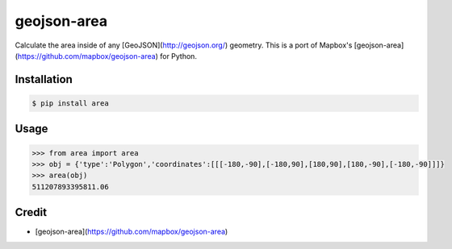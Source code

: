 geojson-area
============

.. image:: https://travis-ci.org/scisco/boolean.svg?branch=develop
    :target: https://travis-ci.org/scisco/boolean

.. image:: https://badge.fury.io/py/boolean.svg
    :target: http://badge.fury.io/py/boolean

.. image:: https://img.shields.io/pypi/l/boolean.svg
    :target: https://pypi.python.org/pypi/boolean/
    :alt: License


Calculate the area inside of any [GeoJSON](http://geojson.org/) geometry. This is a port of Mapbox's [geojson-area](https://github.com/mapbox/geojson-area) for Python.

Installation
------------

.. code::

  $ pip install area

Usage
-----

.. code::

  >>> from area import area
  >>> obj = {'type':'Polygon','coordinates':[[[-180,-90],[-180,90],[180,90],[180,-90],[-180,-90]]]}
  >>> area(obj)
  511207893395811.06


Credit
------

- [geojson-area](https://github.com/mapbox/geojson-area)
